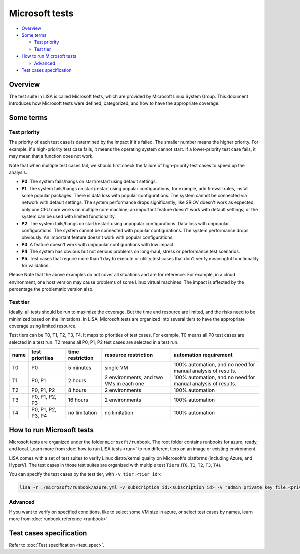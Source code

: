 Microsoft tests
===============

-  `Overview <#overview>`__
-  `Some terms <#some-terms>`__

   -  `Test priority <#test-priority>`__
   -  `Test tier <#test-tier>`__

-  `How to run Microsoft tests <#how-to-run-microsoft-tests>`__

   -  `Advanced <#advanced>`__

-  `Test cases specification <#test-cases-specification>`__

Overview
--------

The test suite in LISA is called Microsoft tests, which are provided by
Microsoft Linux System Group. This document introduces how Microsoft
tests were defined, categorized, and how to have the appropriate
coverage.

Some terms
----------

Test priority
~~~~~~~~~~~~~

The priority of each test case is determined by the impact if it's
failed. The smaller number means the higher priority. For example, if a
high-priority test case fails, it means the operating system cannot
start. If a lower-priority test case fails, it may mean that a function
does not work.

Note that when multiple test cases fail, we should first check the
failure of high-priority test cases to speed up the analysis.

-  **P0**. The system fails/hangs on start/restart using default
   settings.
-  **P1**. The system fails/hangs on start/restart using popular
   configurations, for example, add firewall rules, install some popular
   packages. There is data loss with popular configurations. The system
   cannot be connected via network with default settings. The system
   performance drops significantly, like SRIOV doesn't work as expected;
   only one CPU core works on multiple core machine; an important
   feature doesn't work with default settings; or the system can be used
   with limited functionality.
-  **P2**. The system fails/hangs on start/restart using unpopular
   configurations. Data loss with unpopular configurations. The system
   cannot be connected with popular configurations. The system
   performance drops obviously. An important feature doesn't work with
   popular configurations.
-  **P3**. A feature doesn't work with unpopular configurations with low
   impact.
-  **P4**. The system has obvious but not serious problems on long-haul,
   stress or performance test scenarios.
-  **P5**. Test cases that require more than 1 day to execute or utility
   test cases that don't verify meaningful functionality for validation.

Please Note that the above examples do not cover all situations and are
for reference. For example, in a cloud environment, one host version may
cause problems of some Linux virtual machines. The impact is affected by
the percentage the problematic version also.

Test tier
~~~~~~~~~

Ideally, all tests should be run to maximize the coverage. But the time
and resource are limited, and the risks need to be minimized based on
the limitations. In LISA, Microsoft tests are organized into several
tiers to have the appropriate coverage using limited resource.

Test tiers can be T0, T1, T2, T3, T4. It maps to priorities of test
cases. For example, T0 means all P0 test cases are selected in a test
run. T2 means all P0, P1, P2 test cases are selected in a test run.

.. list-table::
   :header-rows: 1

   * - name
     - test priorities
     - time restriction
     - resource restriction
     - automation requirement
   * - T0
     - P0
     - 5 minutes
     - single VM
     - 100% automation, and no need for manual analysis of results.
   * - T1
     - P0, P1
     - 2 hours
     - 2 environments, and two VMs in each one
     - 100% automation, and no need for manual analysis of results.
   * - T2
     - P0, P1, P2
     - 8 hours
     - 2 environments
     - 100% automation
   * - T3
     - P0, P1, P2, P3
     - 16 hours
     - 2 environments
     - 100% automation
   * - T4
     - P0, P1, P2, P3, P4
     - no limitation
     - no limitation
     - 100% automation

How to run Microsoft tests
--------------------------

Microsoft tests are organized under the folder ``microsoft/runbook``.
The root folder contains runbooks for azure, ready, and local. Learn
more from :doc:`how to run LISA tests <run>` to run different tiers on
an image or existing environment.

LISA comes with a set of test suites to verify Linux distro/kernel
quality on Microsoft's platforms (including Azure, and HyperV). The test
cases in those test suites are organized with multiple test ``Tiers``
(``T0``, ``T1``, ``T2``, ``T3``, ``T4``).

You can specify the test cases by the test tier, with
``-v tier:<tier id>``:

.. code:: bash

   lisa -r ./microsoft/runbook/azure.yml -v subscription_id:<subscription id> -v "admin_private_key_file:<private key file>" -v tier:<tier id>

Advanced
~~~~~~~~

If you want to verify on specified conditions, like to select some VM size in
azure, or select test cases by names, learn more from :doc:`runbook reference
<runbook>`.

Test cases specification
------------------------

Refer to :doc:`Test specification <test_spec>`.
